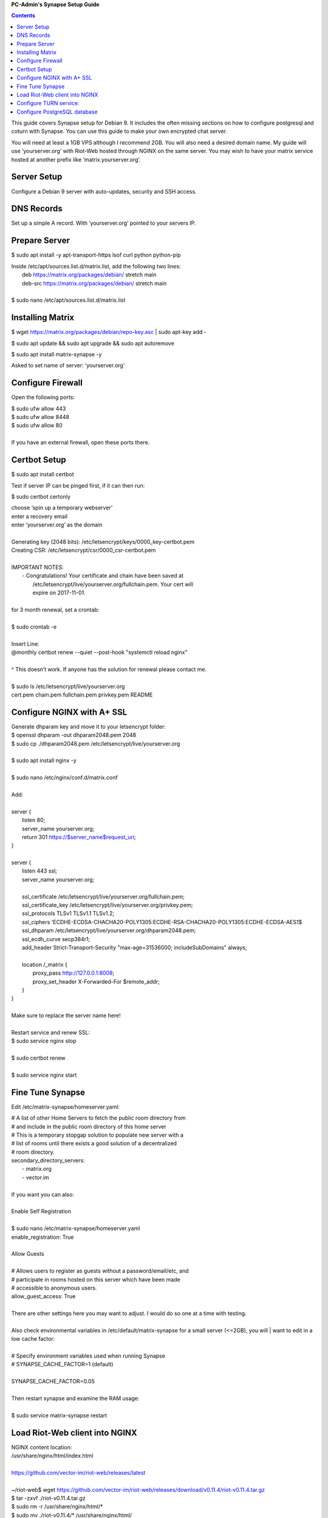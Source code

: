 
**PC-Admin's Synapse Setup Guide**

.. contents::

This guide covers Synapse setup for Debian 9. It includes the often missing sections on how to configure postgresql and coturn with Synapse. You can use this guide to make your own encrypted chat server.

You will need at least a 1GB VPS although I recommend 2GB. You will also need a desired domain name. My guide will use ‘yourserver.org’ with Riot-Web hosted through NGINX on the same server. You may wish to have your matrix service hosted at another prefix like ‘matrix.yourserver.org’.


Server Setup
============

Configure a Debian 9 server with auto-updates, security and SSH access.


DNS Records
===========

Set up a simple A record. With ‘yourserver.org’ pointed to your servers IP.


Prepare Server
==============

$ sudo apt install -y apt-transport-https lsof curl python python-pip

| Inside /etc/apt/sources.list.d/matrix.list, add the following two lines:
| 	deb https://matrix.org/packages/debian/ stretch main
| 	deb-src https://matrix.org/packages/debian/ stretch main
| 
| $ sudo nano /etc/apt/sources.list.d/matrix.list


Installing Matrix
=================

$ wget https://matrix.org/packages/debian/repo-key.asc | sudo apt-key add -

$ sudo apt update && sudo apt upgrade && sudo apt autoremove

$ sudo apt install matrix-synapse -y

Asked to set name of server: ‘yourserver.org’


Configure Firewall
==================

Open the following ports:

| $ sudo ufw allow 443
| $ sudo ufw allow 8448
| $ sudo ufw allow 80
| 
| If you have an external firewall, open these ports there.


Certbot Setup
=============

$ sudo apt install certbot

Test if server IP can be pinged first, if it can then run:

$ sudo certbot certonly

| choose ‘spin up a temporary webserver’
| enter a recovery email
| enter ‘yourserver.org’ as the domain
| 
| Generating key (2048 bits): /etc/letsencrypt/keys/0000_key-certbot.pem
| Creating CSR: /etc/letsencrypt/csr/0000_csr-certbot.pem
| 
| IMPORTANT NOTES:
|  - Congratulations! Your certificate and chain have been saved at
|    /etc/letsencrypt/live/yourserver.org/fullchain.pem. Your cert will
|    expire on 2017-11-01. 
| 
| for 3 month renewal, set a crontab:
| 
| $ sudo crontab -e
| 
| Insert Line:
| @monthly certbot renew --quiet --post-hook "systemctl reload nginx"
| 
| ^ This doesn’t work. If anyone has the solution for renewal please contact me.
| 
| $ sudo ls /etc/letsencrypt/live/yourserver.org
| cert.pem  chain.pem  fullchain.pem  privkey.pem  README


Configure NGINX with A+ SSL
===========================

| Generate dhparam key and move it to your letsencrypt folder:
| $ openssl dhparam -out dhparam2048.pem 2048
| $ sudo cp ./dhparam2048.pem /etc/letsencrypt/live/yourserver.org
| 
| $ sudo apt install nginx -y
| 
| $ sudo nano /etc/nginx/conf.d/matrix.conf
| 
| Add:
| 
| server {
|        listen         80;
|        server_name    yourserver.org;
|        return         301 https://$server_name$request_uri;
| }
| 
| server {
|     listen 443 ssl;
|     server_name yourserver.org;
| 
|     ssl_certificate     /etc/letsencrypt/live/yourserver.org/fullchain.pem;
|     ssl_certificate_key /etc/letsencrypt/live/yourserver.org/privkey.pem;
|     ssl_protocols       TLSv1 TLSv1.1 TLSv1.2;
|     ssl_ciphers         'ECDHE-ECDSA-CHACHA20-POLY1305:ECDHE-RSA-CHACHA20-POLY1305:ECDHE-ECDSA-AES1$
|     ssl_dhparam         /etc/letsencrypt/live/yourserver.org/dhparam2048.pem;
|     ssl_ecdh_curve      secp384r1;
|     add_header Strict-Transport-Security "max-age=31536000; includeSubDomains" always;
| 
|     location /_matrix {
|         proxy_pass http://127.0.0.1:8008;
|         proxy_set_header X-Forwarded-For $remote_addr;
|     }
| }
| 
| Make sure to replace the server name here!
| 
| Restart service and renew SSL:
| $ sudo service nginx stop
| 
| $ sudo certbot renew
| 
| $ sudo service nginx start


Fine Tune Synapse
=================

Edit /etc/matrix-synapse/homeserver.yaml:

| # A list of other Home Servers to fetch the public room directory from
| # and include in the public room directory of this home server
| # This is a temporary stopgap solution to populate new server with a
| # list of rooms until there exists a good solution of a decentralized
| # room directory.
| secondary_directory_servers:
|     - matrix.org
|     - vector.im
| 
| If you want you can also:
| 
| Enable Self Registration
| 
| $ sudo nano /etc/matrix-synapse/homeserver.yaml
| enable_registration: True
| 
| Allow Guests
| 
| # Allows users to register as guests without a password/email/etc, and
| # participate in rooms hosted on this server which have been made
| # accessible to anonymous users.
| allow_guest_access: True
| 
| There are other settings here you may want to adjust. I would do so one at a time with testing.
| 
| Also check environmental variables in /etc/default/matrix-synapse for a small server (<=2GB), you will | want to edit in a low cache factor:
| 
| # Specify environment variables used when running Synapse
| # SYNAPSE_CACHE_FACTOR=1 (default)
| 
| SYNAPSE_CACHE_FACTOR=0.05
| 
| Then restart synapse and examine the RAM usage:
| 
| $ sudo service matrix-synapse restart


Load Riot-Web client into NGINX
===============================

| NGINX content location:
| /usr/share/nginx/html/index.html
| 
| https://github.com/vector-im/riot-web/releases/latest
| 
| ~/riot-web$ wget https://github.com/vector-im/riot-web/releases/download/v0.11.4/riot-v0.11.4.tar.gz
| $ tar -zxvf ./riot-v0.11.4.tar.gz
| $ sudo rm -r /usr/share/nginx/html/*
| $ sudo mv ./riot-v0.11.4/* /usr/share/nginx/html/
| 
| Nope… reset nginx?
| 
| $ sudo systemctl restart nginx
| 
| You should be able to view and use Riot-web through your URL now, test it out.


Configure TURN service:
=======================

Your matrix server still cannot make calls across NATs, for this we need to configure coturn.

Configure a simple A DNS record pointing turn.yourserver.org to your servers IP.

$ sudo apt install coturn

| Generate a ‘shared-secret-key’, this can be done like so:
| $ < /dev/urandom tr -dc _A-Z-a-z-0-9 | head -c64
| V2OuWAio2B8sBpIt6vJk8Hmv1FRapQJDmNhhDEqjZf0mCyyIlOpf3PtWNT6WfWSh
| 
| $ sudo nano /etc/turnserver.conf
| Edited so that:
| lt-cred-mech
| use-auth-secret
| static-auth-secret=[shared-secret-key]
| realm=turn.yourserver.org
| no-tcp-relay
| allowed-peer-ip=10.0.0.1
| user-quota=16
| total-quota=1200
| min-port=49152
| max-port=65535
| 
| $ sudo nano /etc/default/coturn
| #
| # Uncomment it if you want to have the turnserver running as
| # an automatic system service daemon
| #
| TURNSERVER_ENABLED=1
| 
| $ sudo ufw allow 3478
| 
| $ sudo nano /etc/matrix-synapse/homeserver.yaml
| turn_uris: [ "turn:turn.yourserver.org:3478?transport=udp", "turn:turn.yourserver.org:3478?transport=tcp" ]
| turn_shared_secret: shared-secret-key
| turn_user_lifetime: 86400000
| turn_allow_guests: True
| 
| $ sudo systemctl start coturn
| 
| $ sudo systemctl restart matrix-synapse


Configure PostgreSQL database
=============================

By default synapse uses a sqlite3 database, performance and scalability is greatly improved by changing over to a PostgreSQL database. If you plan to ever have more than ~20 users I would recommend this.

| Install PostgreSQL
| $ sudo apt install postgresql libpq-dev postgresql-client postgresql-client-common
| 
| 
| Create Role and Database
| $ sudo -i -u postgres
| 
| $ createuser synapse -P --interactive
| 
| postgres@VM:~$ createuser synapse -P --interactive
| Enter password for new role: 
| Enter it again: 
| Shall the new role be a superuser? (y/n) n
| Shall the new role be allowed to create databases? (y/n) y
| Shall the new role be allowed to create more new roles? (y/n) y
| 
| Now we're back at $postgres. Let's create a database for Synapse with correct settings and set the owner to be the user we just created:
| 
| Type: psql
| ..And create the database as follows:
| postgres=# CREATE DATABASE synapse WITH ENCODING 'UTF8' LC_COLLATE 'C' LC_CTYPE 'C' TEMPLATE template0 OWNER synapse; 
| 
| Exit from psql by typing \q 
| 
| All done. Let's exit from postgres account by typing exit so land back at our own user.
| 
| 
| Next we modify postgres pg_hba.conf to allow all connections from localhost to the local database server:
| $ sudo nano /etc/postgresql/9.6/main/pg_hba.conf
| !NOTE "Paste it under the "Put your actual configuration here"
| host all all 127.0.0.1/32 trust
| 
| Restart postgresql after the change:
| $ sudo service postgresql restart
| 
| Shutdown matrix-synapse for now:
| $ sudo service matrix-synapse stop 
| 
| Let's give the user ‘matrix-synapse’ access to bash temporary so we login to it's shell. The port process felt easier when I can actually work with the synapse user (python/envs/permissions work nicely) We will undo this change later:
| 
| $ sudoedit /etc/passwd
| !NOTE, I use "sudoedit" by habit but you could also use "sudo nano /etc/passwd" so it's up your preference.
| Change the shell for user matrix-synapse from /bin/false to /bin/bash, it's at the end of the row:
| matrix-synapse:x:XXX:XXXXX::/var/lib/matrix-synapse:/bin/bash
| 
| Now that Synapse is shutdown and we can login to matrix-synapse user:
| $ sudo -i -u matrix-synapse
| You should land immediately to matrix-synapse's home directory which is /var/lib/matrix-synapse. Typing cd anytime brings you back here.
| 
| Install psycopg2:
| $ pip install psycopg2
| !NOTE Ignore any traceback errors if you get and no use to try sudo as this is not an admin user
| 
| 
| You should land immediately to matrix-synapse's home directory which is /var/lib/matrix-synapse. Typing cd anytime brings you back here. This location has the original SQLite homeserver.db, which we want to snapshot(copy) now, when Synapse is turned off. Let's take a snapshot:
| $ cp homeserver.db homeserver.db.snapshot
| !NOTE, no need to use sudo anytime when you are logged in as matrix-synapse. This user is not an admin(in sudoers file) and it already has correct permissions for the needed files/db's/directories's. 
| 
| $ ls
| homeserver.db  media  uploads
| 
| Restart service for now:
| $ exit
| $ sudo service matrix-synapse start
| 
| Login back to matrix-synapse account:
| $ sudo -i -u matrix-synapse
| Make a copy of the homeserver.yaml configuration file to be modified for our postgresql database settings::
| $ cp /etc/matrix-synapse/homeserver.yaml /etc/matrix-synapse/homeserver-postgres.yaml
| Modify the postgres database settings to the new homeserver-postgres.yaml -file:
| $ nano /etc/matrix-synapse/homeserver-postgres.yaml
| Fill in the database section as follows:
| database:
|     name: psycopg2
|     args:
|         user: synapse
|         password: YOUR_SICK_DB_PASSWORD_PLEASE_SAVE_THIS_SOMEWHERE
|         database: synapse
|         host: localhost
|         cp_min: 5
|         cp_max: 10
| !NOTE user,password,database are the values we created with psql before.
| 
| 
| Download synapse_port_db.py:
| 
| https://github.com/matrix-org/synapse/blob/master/scripts/synapse_port_db
| Set excecute permissions to the synapse_port_db.py -script:
| $ chmod +x synapse_port_db.py
| 
| Now we are ready to try the port script against the homeserver.db.snapshot:
| $ python synapse_port_db.py --sqlite-database homeserver.db.snapshot --postgres-config /etc/matrix-synapse/homeserver-postgres.yaml --curses -v
| This should run a long time if you've used SQLite DB for a while. The --curses and -v flags at the end help you visualize what's going on. It will show you in real time what data is migrated from the homeserver.db.snapshot to your new postgresql database. At the end the screen should be pretty much all green (I think I had like 2 "events" missing. Press any key..
| Almost at the finale. To complete the conversion shut down the synapse server and run the port script one last time, e.g. if the SQLite database is at homeserver.db:
| Move back to your normal user account (eg. exit from matrix-synapse):
| exit
| $ sudo service matrix-synapse stop
| Change user back to matrix-synapse:
| $ sudo -i -u matrix-synapse
| And let's run the portscript again to bring the latest changes to postgresql:
| python synapse_port_db.py --sqlite-database homeserver.db --postgres-config /etc/matrix-synapse/homeserver-postgres.yaml --curses -v
| This shouldn't take so long as it quickly figures to import incrementally (e.g) only the data that has changed during Synapse was up.
| 
| 
| Last step is to rename our new homeserver-postgresql.yaml to homeserver.yaml
| e.g:
| $ cd /etc/matrix-synapse/
| $ mv homeserver.yaml homeserver.yaml.old
| $ mv homeserver-postgres.yaml homeserver.yaml
| * And restart Synapse *
| $ exit from matrix-synapse -user
| $ sudo service matrix-synapse start
| Synapse should now be running against PostgreSQL, Wohoo!
| * Final thing is to deny shell from matrix-synapse, like it was before*:
| $ sudoedit /etc/passwd
| matrix-synapse:x:XXX:XXXXX::/var/lib/matrix-synapse:/bin/*false*
| 
| Done! :)
| 
| 
| Cleanup these old files after testing:
| 
| /etc/matrix-synapse/homeserver.yaml.old 
| /var/lib/matrix-synapse/homeserver.db  
| /var/lib/matrix-synapse/homeserver.db.snapshot 
| /var/lib/matrix-synapse/port-synapse.log 
| /var/lib/matrix-synapse/synapse_port_db.py 



